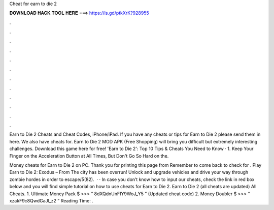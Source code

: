 Cheat for earn to die 2



𝐃𝐎𝐖𝐍𝐋𝐎𝐀𝐃 𝐇𝐀𝐂𝐊 𝐓𝐎𝐎𝐋 𝐇𝐄𝐑𝐄 ===> https://is.gd/ptkXrK?928955



.



.



.



.



.



.



.



.



.



.



.



.

Earn to Die 2 Cheats and Cheat Codes, iPhone/iPad. If you have any cheats or tips for Earn to Die 2 please send them in here. We also have cheats for. Earn to Die 2 MOD APK (Free Shopping) will bring you difficult but extremely interesting challenges. Download this game here for free! 'Earn to Die 2': Top 10 Tips & Cheats You Need to Know · 1. Keep Your Finger on the Acceleration Button at All Times, But Don't Go So Hard on the.

Money cheats for Earn to Die 2 on PC. Thank you for printing this page from  Remember to come back to check for . Play Earn to Die 2: Exodus – From  The city has been overrun! Unlock and upgrade vehicles and drive your way through zombie hordes in order to escape/5(82).  · · In case you don’t know how to input our cheats, check the link in red box below and you will find simple tutorial on how to use cheats for Earn to Die 2. Earn to Die 2 (all cheats are updated) All Cheats. 1. Ultimate Money Pack $ >>> “ 8dXQdnUnFIY9WoJ_Y5 ” (Updated cheat code) 2. Money Doubler $ >>> “ xzakF9c8QwdGaJl_z2 ”  Reading Time: .
